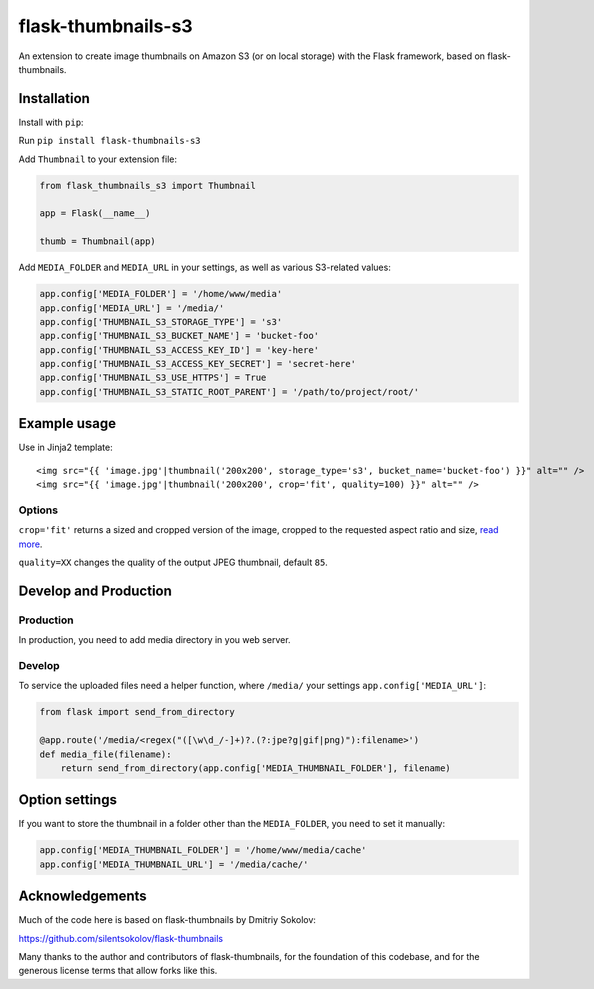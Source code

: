 flask-thumbnails-s3
===================

An extension to create image thumbnails on Amazon S3 (or on local storage) with the Flask framework, based on flask-thumbnails.


Installation
------------

Install with ``pip``:

Run ``pip install flask-thumbnails-s3``

Add ``Thumbnail`` to your extension file:

.. code:: python

    from flask_thumbnails_s3 import Thumbnail

    app = Flask(__name__)

    thumb = Thumbnail(app)

Add ``MEDIA_FOLDER`` and ``MEDIA_URL`` in your settings, as well as various S3-related values:

.. code:: python

    app.config['MEDIA_FOLDER'] = '/home/www/media'
    app.config['MEDIA_URL'] = '/media/'
    app.config['THUMBNAIL_S3_STORAGE_TYPE'] = 's3'
    app.config['THUMBNAIL_S3_BUCKET_NAME'] = 'bucket-foo'
    app.config['THUMBNAIL_S3_ACCESS_KEY_ID'] = 'key-here'
    app.config['THUMBNAIL_S3_ACCESS_KEY_SECRET'] = 'secret-here'
    app.config['THUMBNAIL_S3_USE_HTTPS'] = True
    app.config['THUMBNAIL_S3_STATIC_ROOT_PARENT'] = '/path/to/project/root/'


Example usage
-------------

Use in Jinja2 template:

::

    <img src="{{ 'image.jpg'|thumbnail('200x200', storage_type='s3', bucket_name='bucket-foo') }}" alt="" />
    <img src="{{ 'image.jpg'|thumbnail('200x200', crop='fit', quality=100) }}" alt="" />


Options
~~~~~~~

``crop='fit'`` returns a sized and cropped version of the image, cropped to the requested aspect ratio and size, `read more <http://pillow.readthedocs.org/en/latest/reference/ImageOps.html#PIL.ImageOps.fit>`_.

``quality=XX`` changes the quality of the output JPEG thumbnail, default ``85``.


Develop and Production
----------------------

Production
~~~~~~~~~~

In production, you need to add media directory in you web server.


Develop
~~~~~~~

To service the uploaded files need a helper function, where ``/media/`` your settings ``app.config['MEDIA_URL']``:

.. code:: python

    from flask import send_from_directory

    @app.route('/media/<regex("([\w\d_/-]+)?.(?:jpe?g|gif|png)"):filename>')
    def media_file(filename):
        return send_from_directory(app.config['MEDIA_THUMBNAIL_FOLDER'], filename)


Option settings
---------------

If you want to store the thumbnail in a folder other than the ``MEDIA_FOLDER``, you need to set it manually:

.. code:: python

    app.config['MEDIA_THUMBNAIL_FOLDER'] = '/home/www/media/cache'
    app.config['MEDIA_THUMBNAIL_URL'] = '/media/cache/'


Acknowledgements
----------------

Much of the code here is based on flask-thumbnails by Dmitriy Sokolov:

https://github.com/silentsokolov/flask-thumbnails

Many thanks to the author and contributors of flask-thumbnails, for the foundation of this codebase, and for the generous license terms that allow forks like this.
